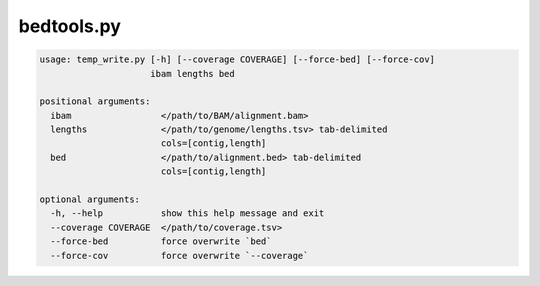 ===========
bedtools.py
===========

.. code-block:: shell
 
	usage: temp_write.py [-h] [--coverage COVERAGE] [--force-bed] [--force-cov]
	                     ibam lengths bed

	positional arguments:
	  ibam                 </path/to/BAM/alignment.bam>
	  lengths              </path/to/genome/lengths.tsv> tab-delimited
	                       cols=[contig,length]
	  bed                  </path/to/alignment.bed> tab-delimited
	                       cols=[contig,length]

	optional arguments:
	  -h, --help           show this help message and exit
	  --coverage COVERAGE  </path/to/coverage.tsv>
	  --force-bed          force overwrite `bed`
	  --force-cov          force overwrite `--coverage`
